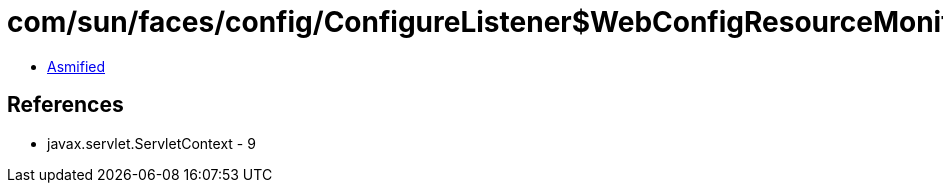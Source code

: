 = com/sun/faces/config/ConfigureListener$WebConfigResourceMonitor.class

 - link:ConfigureListener$WebConfigResourceMonitor-asmified.java[Asmified]

== References

 - javax.servlet.ServletContext - 9

